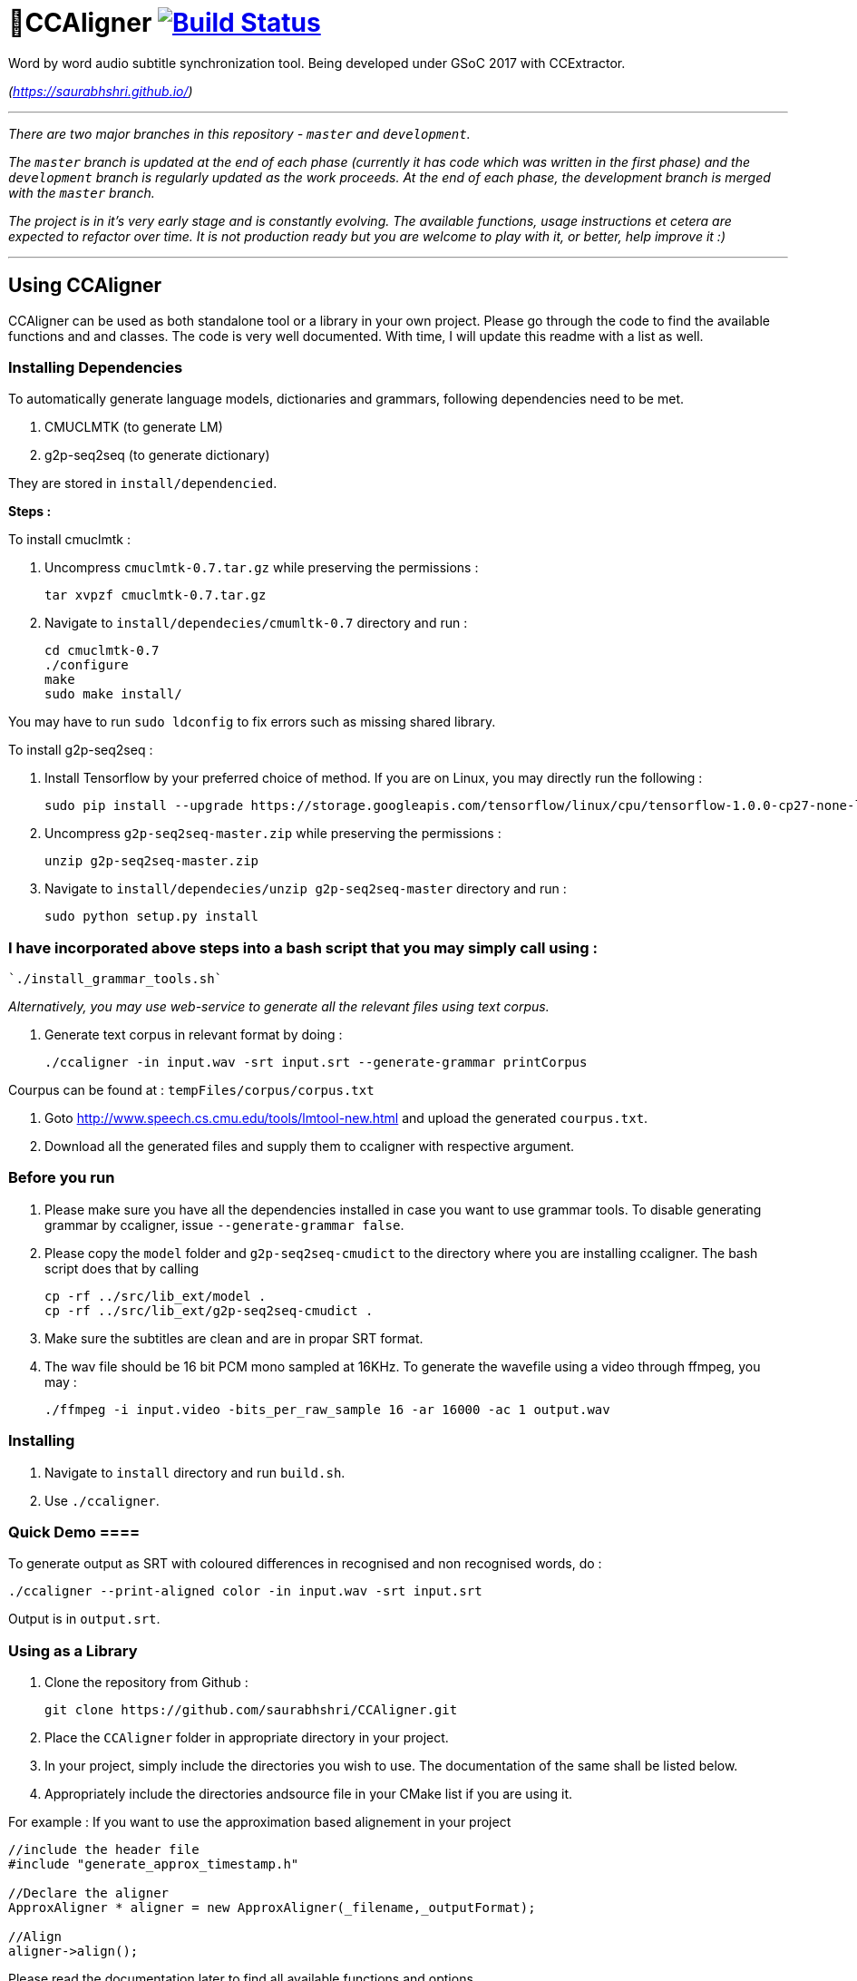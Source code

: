 # 🗼CCAligner image:https://travis-ci.org/saurabhshri/CCAligner.svg?branch=master["Build Status", link="https://travis-ci.org/saurabhshri/CCAligner"]

Word by word audio subtitle synchronization tool. Being developed under GSoC 2017 with CCExtractor.

_(https://saurabhshri.github.io/)_

---

_There are two major branches in this repository - `master` and `development`._

_The `master` branch is updated at the end of each phase (currently it has code which was written in the first phase) and the `development` branch is regularly updated as the work proceeds. At the end of each phase, the development branch is merged with the `master` branch._

_The project is in it's very early stage and is constantly evolving. The available functions, usage instructions et cetera are expected to refactor over time. It is not production ready but you are welcome to play with it, or better, help improve it :)_

---

== Using CCAligner

CCAligner can be used as both standalone tool or a library in your own project. Please go through the code to find the available functions and and classes. The code is very well documented. With time, I will update this readme with a list as well.

=== Installing Dependencies ===

To automatically generate language models, dictionaries and grammars, following dependencies need to be met.

1. CMUCLMTK     (to generate LM)
2. g2p-seq2seq  (to generate dictionary)

They are stored in `install/dependencied`.

*Steps :*

To install cmuclmtk :

1. Uncompress `cmuclmtk-0.7.tar.gz` while preserving the permissions :   

    tar xvpzf cmuclmtk-0.7.tar.gz

2. Navigate to `install/dependecies/cmumltk-0.7` directory and run :    

    cd cmuclmtk-0.7
    ./configure
    make
    sudo make install/  

You may have to run `sudo ldconfig` to fix errors such as missing shared library.

To install g2p-seq2seq :

1. Install Tensorflow by your preferred choice of method. If you are on Linux, you may directly run the following :

    sudo pip install --upgrade https://storage.googleapis.com/tensorflow/linux/cpu/tensorflow-1.0.0-cp27-none-linux_x86_64.whl 

2. Uncompress `g2p-seq2seq-master.zip` while preserving the permissions :   

    unzip g2p-seq2seq-master.zip

3. Navigate to `install/dependecies/unzip g2p-seq2seq-master` directory and run :    

    sudo python setup.py install  


### I have incorporated above steps into a bash script that you may simply call using :

    `./install_grammar_tools.sh`


_Alternatively, you may use web-service to generate all the relevant files using text corpus._

1. Generate text corpus in relevant format by doing :

    ./ccaligner -in input.wav -srt input.srt --generate-grammar printCorpus

Courpus can be found at : `tempFiles/corpus/corpus.txt`

2. Goto http://www.speech.cs.cmu.edu/tools/lmtool-new.html and upload the generated `courpus.txt`.

3. Download all the generated files and supply them to ccaligner with respective argument.

=== Before you run ===

1. Please make sure you have all the dependencies installed in case you want to use grammar tools. To disable generating grammar by ccaligner, issue `--generate-grammar false`.

2. Please copy the `model` folder and `g2p-seq2seq-cmudict` to the directory where you are installing ccaligner. The bash script does that by calling 

    cp -rf ../src/lib_ext/model .
    cp -rf ../src/lib_ext/g2p-seq2seq-cmudict .

3. Make sure the subtitles are clean and are in propar SRT format.

4. The wav file should be 16 bit PCM mono sampled at 16KHz. To generate the wavefile using a video through ffmpeg, you may :

    ./ffmpeg -i input.video -bits_per_raw_sample 16 -ar 16000 -ac 1 output.wav

=== Installing ===

1. Navigate to `install` directory and run `build.sh`.

2. Use `./ccaligner`.

=== Quick Demo ====

To generate output as SRT with coloured differences in recognised and non recognised words, do : 

    ./ccaligner --print-aligned color -in input.wav -srt input.srt

Output is in `output.srt`.

=== Using as a Library ===

1. Clone the repository from Github :

    git clone https://github.com/saurabhshri/CCAligner.git

2. Place the `CCAligner` folder in appropriate directory in your project.

3. In your project, simply include the directories you wish to use. The documentation of the same shall be listed below.

4. Appropriately include the directories andsource file in your CMake list if you are using it.

For example : If you want to use the approximation based alignement in your project

```cpp

//include the header file
#include "generate_approx_timestamp.h"

//Declare the aligner
ApproxAligner * aligner = new ApproxAligner(_filename,_outputFormat);

//Align
aligner->align();

```

Please read the documentation later to find all available functions and options.

Alternatively, and I will recommend this, you can also **browse the `/demo` directory to find working demo examples and `CMakeLists.txt` **.

=== Using as a Tool ===

1. Clone the repository from Github :

    git clone https://github.com/saurabhshri/CCAligner.git

2. Navigate to `CCAligner/src` directory.

    cd CCAligner/src

3. Create a new directory where executable will be stored.

    mkdir build
    cd build

4. Run `cmake` to generate make files in Linux/Mac or Visual Studio Solution in Windows.

    - Linux/Mac
    
    cmake ../src/
    make
    
    - windows
    
    cmake ../src/ -G "Visual Studio 14 2015"
    cmake --build . --config Release --target ccaligner
    
5. Use the generated executable as per the documentation.
   
    ./ccaligner -a input.srt -of xml
    
Here's a quick video showing the output in action, of the above command :

image:https://img.youtube.com/vi/km1iHe_mGuo/0.jpg["Click to watch the video!", link="https://www.youtube.com/watch?v=km1iHe_mGuo"]

### Current Functionalities

- [x] Tool for subtitle processing and basic testing architecture.
- [x] Sample repository.
- [x]  Algorithmic and Probability based word - audio matching.
- [x] VAD implementation.

== Project Details

The usual subtitle files (such as SubRips) have line by line synchronization in them i.e. the subtitles containing the dialogue appear when the person starts talking and disappears when the dialogue finishes. This continues for the whole video. For example :

```bash
1274
01:55:48,484 --> 01:55:50,860
The Force is strong with this one
```
In the above example, the dialogue `#1274` - `The Force is strong with this one` appears at `1:55:48` remains in the screen for two seconds and disappears at `1:55:50`.

The aim of the project is to tag the word *as it is spoken*, similar to that in karaoke systems.

E.g.
```
The           [6948484:6948500]
Force         [6948501:6948633]
is            [6948634:6948710]
strong        [6948711:6949999]
with          [6949100:6949313]
```
In the above example each word from subtitle is tagged with beginning and ending timestamps based on audio.

### Important Links

- Project link on official GSoC web-app : https://summerofcode.withgoogle.com/projects/#5589068587991040

- Project repository on Github:
https://github.com/saurabhshri/CCAligner

- Weekly blog : https://saurabhshri.github.io

- Milestones and deilverable checklist : https://saurabhshri.github.io/gsoc/

- Mentors : https://github.com/cfsmp3[@cfsmp3^] and https://github.com/AlexBratosin2001[@AlexBratosin2001^]

### Contributing

Feel free to contribute to the project. Your contribution will be highly appreciated! 🙂
